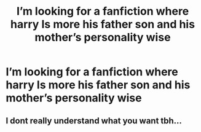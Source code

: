 #+TITLE: I’m looking for a fanfiction where harry Is more his father son and his mother’s personality wise

* I’m looking for a fanfiction where harry Is more his father son and his mother’s personality wise
:PROPERTIES:
:Author: pygmypuffonacid
:Score: 10
:DateUnix: 1566500523.0
:DateShort: 2019-Aug-22
:FlairText: Request
:END:

** I dont really understand what you want tbh...
:PROPERTIES:
:Author: natus92
:Score: 2
:DateUnix: 1566603105.0
:DateShort: 2019-Aug-24
:END:
